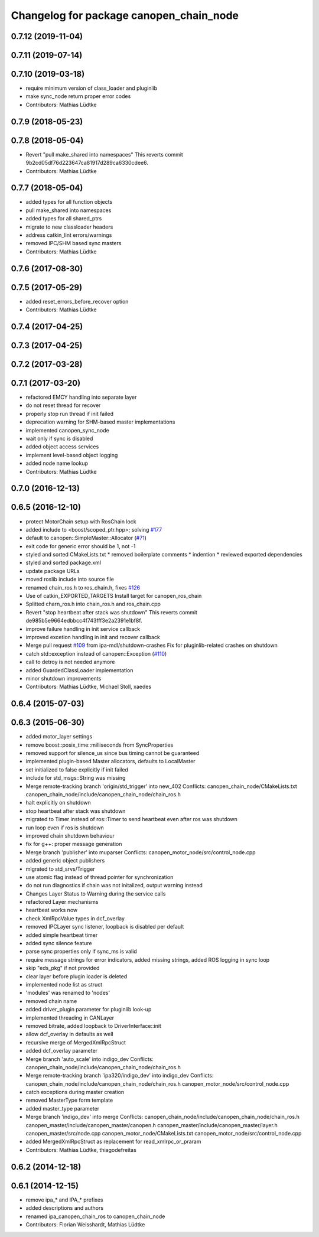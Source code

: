 ^^^^^^^^^^^^^^^^^^^^^^^^^^^^^^^^^^^^^^^^
Changelog for package canopen_chain_node
^^^^^^^^^^^^^^^^^^^^^^^^^^^^^^^^^^^^^^^^

0.7.12 (2019-11-04)
-------------------

0.7.11 (2019-07-14)
-------------------

0.7.10 (2019-03-18)
-------------------
* require minimum version of class_loader and pluginlib
* make sync_node return proper error codes
* Contributors: Mathias Lüdtke

0.7.9 (2018-05-23)
------------------

0.7.8 (2018-05-04)
------------------
* Revert "pull make_shared into namespaces"
  This reverts commit 9b2cd05df76d223647ca81917d289ca6330cdee6.
* Contributors: Mathias Lüdtke

0.7.7 (2018-05-04)
------------------
* added types for all function objects
* pull make_shared into namespaces
* added types for all shared_ptrs
* migrate to new classloader headers
* address catkin_lint errors/warnings
* removed IPC/SHM based sync masters
* Contributors: Mathias Lüdtke

0.7.6 (2017-08-30)
------------------

0.7.5 (2017-05-29)
------------------
* added reset_errors_before_recover option
* Contributors: Mathias Lüdtke

0.7.4 (2017-04-25)
------------------

0.7.3 (2017-04-25)
------------------

0.7.2 (2017-03-28)
------------------

0.7.1 (2017-03-20)
------------------
* refactored EMCY handling into separate layer
* do not reset thread for recover
* properly stop run thread if init failed
* deprecation warning for SHM-based master implementations
* implemented canopen_sync_node
* wait only if sync is disabled
* added object access services
* implement level-based object logging
* added node name lookup
* Contributors: Mathias Lüdtke

0.7.0 (2016-12-13)
------------------

0.6.5 (2016-12-10)
------------------
* protect MotorChain setup with RosChain lock
* added include to <boost/scoped_ptr.hpp>; solving `#177 <https://github.com/ipa-mdl/ros_canopen/issues/177>`_
* default to canopen::SimpleMaster::Allocator (`#71 <https://github.com/ipa-mdl/ros_canopen/issues/71>`_)
* exit code for generic error should be 1, not -1
* styled and sorted CMakeLists.txt
  * removed boilerplate comments
  * indention
  * reviewed exported dependencies
* styled and sorted package.xml
* update package URLs
* moved roslib include into source file
* renamed chain_ros.h to ros_chain.h, fixes `#126 <https://github.com/ipa-mdl/ros_canopen/issues/126>`_
* Use of catkin_EXPORTED_TARGETS
  Install target for canopen_ros_chain
* Splitted charn_ros.h into chain_ros.h and ros_chain.cpp
* Revert "stop heartbeat after stack was shutdown"
  This reverts commit de985b5e9664edbbcc4f743fff3e2a2391e1bf8f.
* improve failure handling in init service callback
* improved excetion handling in init and recover callback
* Merge pull request `#109 <https://github.com/ipa-mdl/ros_canopen/issues/109>`_ from ipa-mdl/shutdown-crashes
  Fix for pluginlib-related crashes on shutdown
* catch std::exception instead of canopen::Exception (`#110 <https://github.com/ipa-mdl/ros_canopen/issues/110>`_)
* call to detroy is not needed anymore
* added GuardedClassLoader implementation
* minor shutdown improvements
* Contributors: Mathias Lüdtke, Michael Stoll, xaedes

0.6.4 (2015-07-03)
------------------

0.6.3 (2015-06-30)
------------------
* added motor_layer settings
* remove boost::posix_time::milliseconds from SyncProperties
* removed support for silence_us since bus timing cannot be guaranteed
* implemented plugin-based Master allocators, defaults to LocalMaster
* set initialized to false explicitly if init failed
* include for std_msgs::String was missing
* Merge remote-tracking branch 'origin/std_trigger' into new_402
  Conflicts:
  canopen_chain_node/CMakeLists.txt
  canopen_chain_node/include/canopen_chain_node/chain_ros.h
* halt explicitly on shutdown
* stop heartbeat after stack was shutdown
* migrated to Timer instead of ros::Timer to send heartbeat even after ros was shutdown
* run loop even if ros is shutdown
* improved chain shutdown behaviour
* fix for g++: proper message generation
* Merge branch 'publisher' into muparser
  Conflicts:
  canopen_motor_node/src/control_node.cpp
* added generic object publishers
* migrated to std_srvs/Trigger
* use atomic flag instead of thread pointer for synchronization
* do not run diagnostics if chain was not initalized, output warning instead
* Changes Layer Status to Warning during the service calls
* refactored Layer mechanisms
* heartbeat works now
* check XmlRpcValue types in dcf_overlay
* removed IPCLayer sync listener, loopback is disabled per default
* added simple heartbeat timer
* added sync silence feature
* parse sync properties only if sync_ms is valid
* require message strings for error indicators, added missing strings, added ROS logging in sync loop
* skip "eds_pkg" if not provided
* clear layer before plugin loader is deleted
* implemented node list as struct
* 'modules' was renamed to 'nodes'
* removed chain name
* added driver_plugin parameter for pluginlib look-up
* implemented threading in CANLayer
* removed bitrate, added loopback to DriverInterface::init
* allow dcf_overlay in defaults as well
* recursive merge of MergedXmlRpcStruct
* added dcf_overlay parameter
* Merge branch 'auto_scale' into indigo_dev
  Conflicts:
  canopen_chain_node/include/canopen_chain_node/chain_ros.h
* Merge remote-tracking branch 'ipa320/indigo_dev' into indigo_dev
  Conflicts:
  canopen_chain_node/include/canopen_chain_node/chain_ros.h
  canopen_motor_node/src/control_node.cpp
* catch exceptions during master creation
* removed MasterType form template
* added master_type parameter
* Merge branch 'indigo_dev' into merge
  Conflicts:
  canopen_chain_node/include/canopen_chain_node/chain_ros.h
  canopen_master/include/canopen_master/canopen.h
  canopen_master/include/canopen_master/layer.h
  canopen_master/src/node.cpp
  canopen_motor_node/CMakeLists.txt
  canopen_motor_node/src/control_node.cpp
* added MergedXmlRpcStruct as replacement for read_xmlrpc_or_praram
* Contributors: Mathias Lüdtke, thiagodefreitas

0.6.2 (2014-12-18)
------------------

0.6.1 (2014-12-15)
------------------
* remove ipa_* and IPA_* prefixes
* added descriptions and authors
* renamed ipa_canopen_chain_ros to canopen_chain_node
* Contributors: Florian Weisshardt, Mathias Lüdtke
